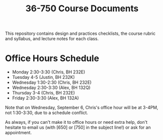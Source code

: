 #+TITLE: 36-750 Course Documents

This repository contains design and practices checklists, the course rubric
and syllabus, and lecture notes for each class.

* Office Hours Schedule

- Monday 2:30-3:30 (Chris, BH 232E)
- Tuesday 4-5 (Justin, BH 232K)
- Wednesday 1:30-2:30 (Chris, BH 232E)
- Wednesday 2:30-3:30 (Alex, BH 132Q)
- Thursday 3-4 (Chris, BH 232E)
- Friday 2:30-3:30 (Alex, BH 132A)

Note that on Wednesday, September 6, Chris's office hour will be at 3-4PM, not
1:30-3:30, due to a schedule conflict.

As always, if you can't make it to office hours or need extra help, don't
hesitate to email us (with [650] or [750] in the subject line!) or ask for an
appointment.

